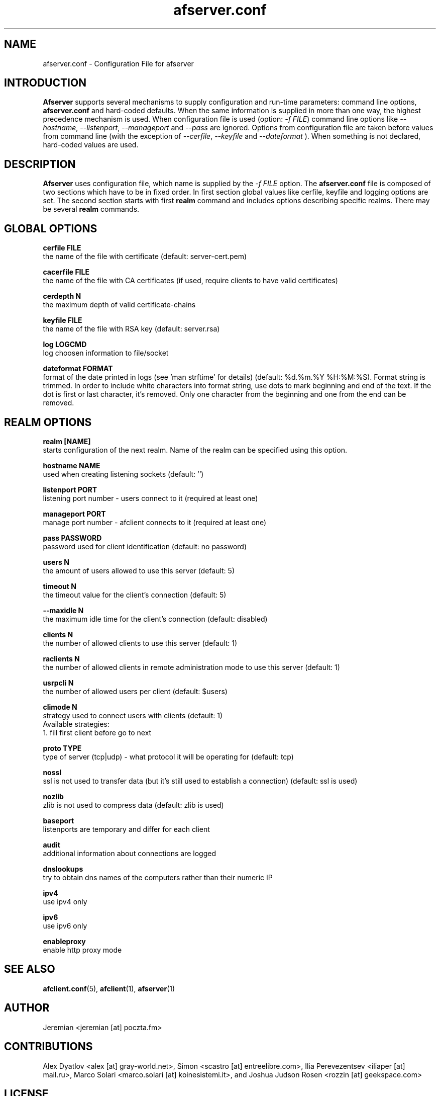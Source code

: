 .TH afserver.conf 5 "apf 0.8.4" Jeremian
.SH NAME
afserver.conf \- Configuration File for afserver
.SH INTRODUCTION
.B Afserver
supports several mechanisms to supply configuration and run-time parameters: command line options,
.B afserver.conf
and hard-coded defaults. When the same information is supplied in more than one way, the highest precedence mechanism is used. When configuration file is used (option:
.IR "-f FILE")
command line options like
.IR --hostname ,
.IR --listenport ,
.I --manageport
and
.I --pass
are ignored. Options from configuration file are taken before values from command line (with the exception of
.IR --cerfile ,
.I --keyfile
and
.I --dateformat
). When something is not declared, hard-coded values are used.

.SH DESCRIPTION
.B Afserver
uses configuration file, which name is supplied by the
.I -f FILE
option. The
.B afserver.conf
file is composed of two sections which have to be in fixed order. In first section global values like cerfile, keyfile and logging options are set. The second section starts with first
.B realm
command and includes options describing specific realms. There may be several
.B realm
commands.

.SH "GLOBAL OPTIONS"

.B cerfile FILE
  the name of the file with certificate (default: server-cert.pem)

.B cacerfile FILE
  the name of the file with CA certificates (if used, require clients to have valid certificates)

.B cerdepth N
  the maximum depth of valid certificate-chains

.B keyfile FILE
  the name of the file with RSA key (default: server.rsa)

.B log LOGCMD
  log choosen information to file/socket

.B dateformat FORMAT
  format of the date printed in logs (see 'man strftime' for details) (default: %d.%m.%Y %H:%M:%S). Format string is trimmed. In order to include white characters into format string, use dots to mark beginning and end of the text. If the dot is first or last character, it's removed. Only one character from the beginning and one from the end can be removed.

.SH "REALM OPTIONS"

.B realm [NAME]
  starts configuration of the next realm. Name of the realm can be specified using this option.

.B hostname NAME
  used when creating listening sockets (default: '')

.B listenport PORT
  listening port number - users connect to it (required at least one)

.B manageport PORT
  manage port number - afclient connects to it (required at least one)

.B pass PASSWORD
  password used for client identification (default: no password)

.B users N
  the amount of users allowed to use this server (default: 5)
  
.B timeout N
  the timeout value for the client's connection (default: 5)
 
.B --maxidle N
  the maximum idle time for the client's connection (default: disabled)
 
.B clients N
  the number of allowed clients to use this server (default: 1)
  
.B raclients N
  the number of allowed clients in remote administration mode to use this server (default: 1)
  
.B usrpcli N
  the number of allowed users per client (default: $users)
  
.B climode N
  strategy used to connect users with clients (default: 1)
  Available strategies:
    1. fill first client before go to next
    
.B proto TYPE
  type of server (tcp|udp) - what protocol it will be operating for (default: tcp)

.B nossl
  ssl is not used to transfer data (but it's still used to establish a connection) (default: ssl is used)
  
.B nozlib
  zlib is not used to compress data (default: zlib is used)
  
.B baseport
  listenports are temporary and differ for each client

.B audit
  additional information about connections are logged
  
.B dnslookups
  try to obtain dns names of the computers rather than their numeric IP
  
.B ipv4
  use ipv4 only
  
.B ipv6
  use ipv6 only

.B enableproxy
  enable http proxy mode

.SH "SEE ALSO"

.BR afclient.conf (5),
.BR afclient (1),
.BR afserver (1)

.SH AUTHOR

Jeremian <jeremian [at] poczta.fm>

.SH CONTRIBUTIONS

Alex Dyatlov <alex [at] gray-world.net>, Simon <scastro [at] entreelibre.com>, Ilia Perevezentsev <iliaper [at] mail.ru>, Marco Solari <marco.solari [at] koinesistemi.it>, and Joshua Judson Rosen <rozzin [at] geekspace.com>

.SH LICENSE

Active Port Forwarder is distributed under the terms of the GNU General Public License v2.0 and is copyright (C) 2003-2007 jeremian <jeremian [at] poczta.fm>. See the file COPYING for details.
